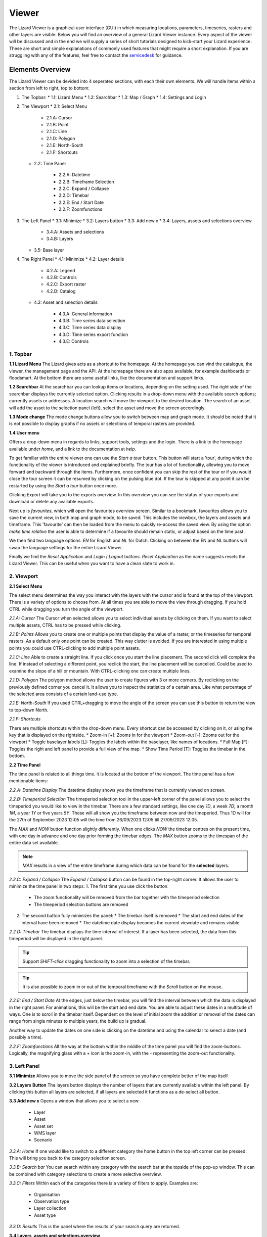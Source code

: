 ======
Viewer
======

The Lizard Viewer is a graphical user interface (GUI) in which measuring locations, parameters, timeseries, rasters and other layers are visible.
Below you will find an overview of a general Lizard Viewer instance. 
Every aspect of the viewer will be discussed and in the end we will supply a series of short tutorials designed to kick-start your Lizard experience.
These are short and simple explanations of commonly used features that might require a short explanation.
If you are struggling with any of the features, feel free to contact the `servicedesk <servicedesk@nelen-schuurmans.nl>`_ for guidance.

Elements Overview
===================

The Lizard Viewer can be devided into 4 seperated sections, with each their own elements.
We will handle items within a section from left to right, top to bottom:

1. The Topbar:
   * 1.1: Lizard Menu
   * 1.2: Searchbar
   * 1.3: Map / Graph
   * 1.4: Settings and Login

2. The Viewport
   * 2.1: Select Menu

      * 2.1.A: Cursor
      * 2.1.B: Point
      * 2.1.C: Line
      * 2.1.D: Polygon
      * 2.1.E: North-South
      * 2.1.F: Shortcuts
   
   * 2.2: Time Panel

      * 2.2.A: Datetime
      * 2.2.B: Timeframe Selection
      * 2.2.C: Expand / Collapse
      * 2.2.D: Timebar
      * 2.2.E: End / Start Date
      * 2.2.F: Zoomfunctions

3. The Left Panel
   * 3.1: Minimize
   * 3.2: Layers button
   * 3.3: Add new x
   * 3.4: Layers, assets and selections overview

      * 3.4.A: Assets and selections
      * 3.4.B: Layers

   * 3.5: Base layer

4. The Right Panel
   * 4.1: Minimize
   * 4.2: Layer details

      * 4.2.A: Legend
      * 4.2.B: Controls
      * 4.2.C: Export raster
      * 4.2.D: Catalog

   * 4.3: Asset and selection details

      * 4.3.A: General information
      * 4.3.B: Time series data selection
      * 4.3.C: Time series data display
      * 4.3.D: Time series export function
      * 4.3.E: Controls

.. image:: /images/e_overview_01.jpg

1. Topbar
--------------------

.. image:: /images/e_topbar_01.jpg

**1.1 Lizard Menu**
The Lizard gives acts as a shortcut to the homepage. At the homepage you can vind the catalogue, the viewer, the management page and the API.
At the homepage there are also apps available, for example dashboards or floodsmart. 
At the bottom there are some useful links, like the documentation and support links.

**1.2 Searchbar**
At the searchbar you can lookup items or locations, depending on the setting used.
The right side of the searchbar displays the currently selected option.
Clicking results in a drop-down menu with the available search options; currently assets or addresses.
A location search will move the viewport to the desired location.
The search of an asset will add the asset to the selection panel (left), select the asset and move the screen accordingly.

**1.3 Mode change**
The mode change buttons allow you to switch between map and graph mode.
It should be noted that it is not possible to display graphs if no assets or selections of temporal rasters are provided.

**1.4 User menu** 

.. image:: /images/e_usermenu_01.jpg


Offers a drop-down menu in regards to links, support tools, settings and the login.
There is a link to the homepage available under `home`, and a link to the documentation at `help`.

To get familiar with the entire viewer one can use the `Start a tour` button.
This button will start a 'tour', during which the functionality of the viewer is introduced and explained briefly.
The tour has a lot of functionality, allowing you to move forward and backward through the items.
Furthermore, once confident you can skip the rest of the tour or if you would close the tour screen it can be resumed by clicking on the pulsing blue dot.
If the tour is skipped at any point it can be restarted by using the `Start a tour` button once more.

Clicking `Export` will take you to the exports overview. 
In this overview you can see the status of your exports and download or delete any available exports.

Next up is `favourites`, which will open the favourites overview screen.
Similar to a bookmark, favourites allows you to save the current view, in both map and graph mode, to be saved.
This includes the viewbox, the layers and assets and timeframe.
This 'favourite' can then be loaded from the menu to quickly re-access the saved view.
By using the option `make time relative` the user is able to determine if a favourite should remain static, or adjust based on the time past.

We then find two language options: `EN` for English and `NL` for Dutch.
Clicking on between the EN and NL buttons will swap the language settings for the entire Lizard Viewer.

Finally we find the `Reset Application` and `Login` / `Logout` buttons.
`Reset Application` as the name suggests resets the Lizard Viewer.
This can be useful when you want to have a clean slate to work in.


2. Viewport
--------------------

.. image:: /images/e_viewport_01.jpg

**2.1 Select Menu**

.. image:: /images/e_selectmenu_01.jpg

The select menu determines the way you interact with the layers with the cursor and is found at the top of the viewport.
There is a variety of options to choose from.
At all times you are able to move the view through dragging.
If you hold CTRL while dragging you turn the angle of the viewport.

*2.1.A: Cursor*
The Cursor when selected allows you to select individual assets by clicking on them.
If you want to select multiple assets, CTRL has to be pressed while clicking.

*2.1.B: Points*
Allows you to create one or multiple points that display the value of a raster, or the timeseries for temporal rasters.
As a default only one point can be created. This way clutter is avoided.
If you are interested in using multiple points you could use CTRL-clicking to add multiple point assets.

*2.1.C: Line*
Able to create a straight line.
If you click once you start the line placement.
The second click will complete the line.
If instead of selecting a different point, you reclick the start, the line placement will be cancelled.
Could be used to examine the slope of a hill or mountain.
With CTRL-clicking one can create multiple lines.

*2.1.D: Polygon*
The polygon method allows the user to create figures with 3 or more corners.
By reclicking on the previously defined corner you cancel it.
It allows you to inspect the statistics of a certain area. 
Like what percentage of the selected area consists of a certain land-use type.

*2.1.E: North-South*
If you used CTRL+dragging to move the angle of the screen you can use this button to return the view to top-down North.

*2.1.F: Shortcuts*

.. image:: /images/e_shortcuts_01.jpg

There are multiple shortcuts within the drop-down menu.
Every shortcut can be accessed by clicking on it, or using the key that is displayed on the rightside.
* Zoom-in                  [+]: Zooms in for the viewport
* Zoom-out                 [-]: Zooms out for the viewport
* Toggle baselayer labels  [L]: Toggles the labels within the baselayer, like names of locations.
* Full Map                 [F]: Toggles the right and left panel to provide a full view of the map.
* Show Time Period         [T]: Toggles the timebar in the bottom.


**2.2 Time Panel**

.. image:: /images/e_timepanel_01.jpg

The time panel is related to all things time.
It is located at the bottom of the viewport.
The time panel has a few mentionable items:

*2.2.A: Datetime Display*
The datetime display shows you the timeframe that is currently viewed on screen.

*2.2.B: Timeperiod Selection*
The timeperiod selection tool in the upper-left corner of the panel allows you to select the timeperiod you would like to view in the timebar.
There are a few standard settings, like one day `1D`, a week `7D`, a month `1M`, a year `1Y` or five years `5Y`.
These will all show you the timeframe between now and the timeperiod. 
Thus 1D will for the 27th of September 2023 12:05 will the time from 26/09/2023 12:05 till 27/09/2023 12:05.

The `MAX` and `NOW` button function slightly differently.
When one clicks `NOW` the timebar centres on the present time, with one day in advance and one day prior forming the timebar edges.
The `MAX` button zooms to the timespan of the entire data set available.

.. note::
   `MAX` results in a view of the entire timeframe during which data can be found for the **selected** layers.

*2.2.C: Expand / Collapse*
The `Expand / Collapse` button can be found in the top-right corner.
It allows the user to minimize the time panel in two steps:
1. The first time you use click the button:
   * The zoom functionality will be removed from the bar together with the timeperiod selection
   * The timeperiod selection buttons are removed

.. image:: /images/e_minimize_01.jpg

2. The second button fully minimizes the panel:
   * The timebar itself is removed
   * The start and end dates of the interval have been removed
   * The datetime date display becomes the current viewdate and remains visible

.. image:: /images/e_minimize_02.jpg

*2.2.D: Timebar*
The timebar displays the time interval of interest.
If a layer has been selected, the data from this timeperiod will be displayed in the right panel.

.. tip:: 
   Support `SHIFT-click` dragging functionality to zoom into a selection of the timebar.

.. tip:: 
   It is also possible to zoom in or out of the temporal timeframe with the `Scroll` button on the mouse. 


*2.2.E: End / Start Date*
At the edges, just below the timebar, you will find the interval between which the data is displayed in the right panel.
For animations, this will be the start and end date.
You are able to adjust these dates in a multitude of ways.
One is to scroll in the timebar itself.
Dependent on the level of initial zoom the addition or removal of the dates can range from single minutes to multiple years, the build up is gradual.

Another way to update the dates on one side is clicking on the datetime and using the calendar to select a date (and possibly a time).


*2.2.F: Zoomfunctions*
All the way at the bottom within the middle of the time panel you will find the zoom-buttons.
Logically, the magnifying glass with a `+` icon is the zoom-in, with the `-` representing the zoom-out functionality.


3. Left Panel
--------------------

.. image:: /images/e_leftpanel_01.jpg

**3.1 Minimize**
Allows you to move the side panel of the screen so you have complete better of the map itself.

.. image:: /images/e_minimize_03.jpg

**3.2 Layers Button**
The layers button displays the number of layers that are currently available within the left panel.
By clicking this button all layers are selected, if all layers are selected it functions as a de-select all button.

**3.3 Add new x**
Opens a window that allows you to select a new:
   - Layer
   - Asset
   - Asset set
   - WMS layer
   - Scenario

.. image:: /images/e_addmenu_01.jpg

.. image:: /images/e_addraster_01.jpg

*3.3.A: Home*
If one would like to switch to a different category the home button in the top left corner can be pressed.
This will bring you back to the category selection screen.

*3.3.B: Search bar*
You can search within any category with the search bar at the topside of the pop-up window.
This can be combined with category selections to create a more selective overview.

*3.3.C: Filters*
Within each of the categories there is a variety of filters to apply.
Examples are:
   * Organisation
   * Observation type
   * Layer collection
   * Asset type

*3.3.D: Results*
This is the panel where the results of your search query are returned.


**3.4 Layers, assets and selections overview**

.. image:: /images/e_assetsrasters_01.jpg

*3.4.A: Assets and selections*
the top part of the panel is reserved for assets and selections.
Often a graph of the data found on a line, point or region can be displayed in a graph.
Layers only have legends, separating the two.
Because of this additional attribute as a default only one asset or selection will be active.
Clicking another asset will de-select the previously selected asset.

.. tip::
   You can select multiple assets with CTRL-clicking.

*3.4.B: Layers*
Below the gray line layers can be found.
Layers comprise of all categories except individual assets or selections.
Selecting a layer without the use of CTRL will not result in de-selection of previously selected layers.
Selections will interact with the selected layers, allowing you to view time series of temporal rasters, or values found within a region.

**3.5 Baselayer**
The lowest part of the left panel is related to the base map.
By clicking on the layer icon, you are able to alter the base layer.
The different layers that are available are:

- Topography
- Satellite 
- Neutral
- Dark


4. Right Panel
--------------------

**4.1 Minimize**
Just like the left panel, the right panel is equiped with a minimize button to give you more access to the map layer.
By combining the minimize of the timebar and both panels you are left with a full map view.

.. image:: /images/e_minimize_04.jpg

.. note::
   The `Full Map` shortcut only minimizes both panels, not the timebar.

**4.2 Layer details**
Every selected layer is shown in the right panel with additional details visible below.

.. image:: /images/e_rightraster_01.jpg

*4.2.A: Legend*
Displays the raster values. This might be a value scale for scalar data, but it could also possibly be classes for things like land-use.

*4.2.B: Controls*
- Opacity: How translucent is the layer. Can be set anywhere from 0 to 100 percent.
- Zoom to extent: Allows the user to zoom to the full extent of the layer.
- Rescale color range: Depending on extent of the view the color scale can be adjusted. An example for when this would be very useful would be when zooming in of a height map, adjusting the scale will give you a much better view.
- Animate: Animates temporal rasters for you to view the change through time.

*4.2.C: Export raster*
Opens the raster export view pane.
There is quite a lot to this view, an overview is available below.

.. image:: /images/e_export_01.jpg

In the export view you will find information about:
- Layer name
- Organisation name
- Projection
- Pixel size
- No data value (optional)

While the layer and organisation are always set in stone (depending on which layer you decide to export), the other settings are changeable.
The projection determines the unit for the pixel size, with some having degrees as a unit and others having meters.
You have the options to either export the full raster, or to make a selection with the `draw rectangle` tool in the bottom right corner.
If you select a region, but are unhappy, you are able to click the red bin icon to remove the selection.
There is a limited amount of pixels you are able to export, this is too limit the size of the returned file and the time it takes to download the file.
The cap is at 1.000.000.000 pixels.

.. image:: /images/e_exporterror_01.jpg

*4.2.D: Catalog*
The `Open in Lizard Catalog` brings you to the lizard catalog, allowing you to see aspects of the raster layer unavailable in the viewer.
It also allows the user to quickly access the API of the respective layer. 


**4.3 Assets and selection details**
Every asset or selection shows its details in the right panel, they stack on top of the layer details.

.. note::
   The order of the assets and layers in the left panel determines the order within the right panel.

.. image:: /images/e_rightasset_01.jpg

*4.3.A: General information*
Immediately under the asset general information is available, some examples:
- Assets: name, code, type, capacity, station type
- Selections: label, coordinates, length or area.

Next to the general information there is also information in relation to the raster layers selected.
If a height raster would be selected (or any other continuous value raster) a point would return the value of the pixel, a line provides a graph of the value across the line and a polygon returns a distribution curve.
For a raster with categories like soil types a point returns the category found underneath the point, a line returns nothing and a polygon returns a pie-chart with percentages every category has within the polygon.

.. tip::
   Hover over classes within a pie-chart to see more information

The information depends on the asset or selection type.

*4.3.B: Time series data selection *
Right below the time series label a drop-down menu is available.
Within the drop-down field you will find all the data available for the asset.

*4.3.C: Time series data display*
A graph displaying the selected data type for the time interval displayed on the timebar.
There are many ways to interact with the timeframe of the graph:
1. Click-dragging in the graph itself, this will zoom in to the time range selected.
2. Interacting with the timebar through any of the methods discussed in section 2.2

*4.3.D: Time series export function*
The `Export time series` button exports all information in the time series for the selected time period (within the timebar).
The export can be found in the user drop-down menu in the top-right corner.
The time series is given in an Excel file.

*4.3.E: Controls*
In the controls section we have options that have been discussed prior like:
- Opacity: How translucent is the layer. Can be set anywhere from 0 to 100 percent.
- Zoom to extent: Allows the user to zoom to the extent of the selection or asset.


Next up we will discuss the dashboards available within Lizard!